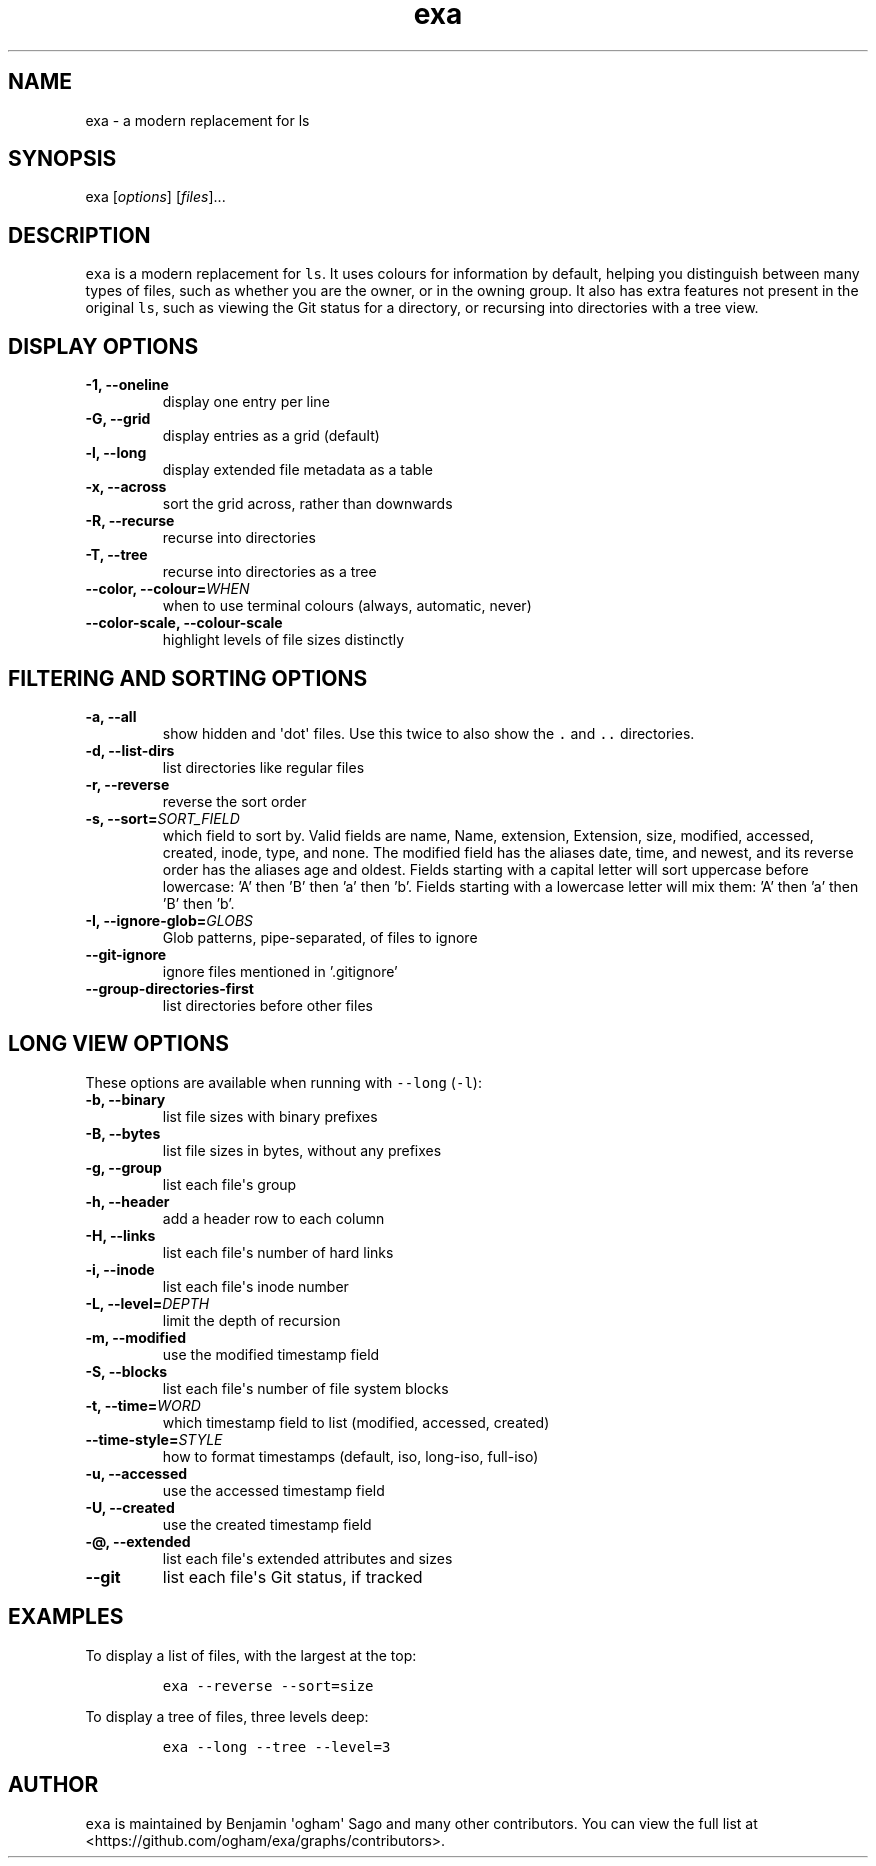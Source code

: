 .hy
.TH "exa" "1" "2017\-07\-07" "exa 0.7.0" ""
.SH NAME
.PP
exa \- a modern replacement for ls
.SH SYNOPSIS
.PP
exa [\f[I]options\f[]] [\f[I]files\f[]]...
.SH DESCRIPTION
.PP
\f[C]exa\f[] is a modern replacement for \f[C]ls\f[].
It uses colours for information by default, helping you distinguish
between many types of files, such as whether you are the owner, or in
the owning group.
It also has extra features not present in the original \f[C]ls\f[], such
as viewing the Git status for a directory, or recursing into directories
with a tree view.
.SH DISPLAY OPTIONS
.TP
.B \-1, \-\-oneline
display one entry per line
.RS
.RE
.TP
.B \-G, \-\-grid
display entries as a grid (default)
.RS
.RE
.TP
.B \-l, \-\-long
display extended file metadata as a table
.RS
.RE
.TP
.B \-x, \-\-across
sort the grid across, rather than downwards
.RS
.RE
.TP
.B \-R, \-\-recurse
recurse into directories
.RS
.RE
.TP
.B \-T, \-\-tree
recurse into directories as a tree
.RS
.RE
.TP
.B \-\-color, \-\-colour=\f[I]WHEN\f[]
when to use terminal colours (always, automatic, never)
.RS
.RE
.TP
.B \-\-color-scale, \-\-colour-scale
highlight levels of file sizes distinctly
.RS
.RE
.SH FILTERING AND SORTING OPTIONS
.TP
.B \-a, \-\-all
show hidden and \[aq]dot\[aq] files.
Use this twice to also show the \f[C].\f[] and \f[C]..\f[] directories.
.RS
.RE
.TP
.B \-d, \-\-list\-dirs
list directories like regular files
.RS
.RE
.TP
.B \-r, \-\-reverse
reverse the sort order
.RS
.RE
.TP
.B \-s, \-\-sort=\f[I]SORT_FIELD\f[]
which field to sort by.
Valid fields are name, Name, extension, Extension, size, modified, accessed, created, inode, type, and none.
The modified field has the aliases date, time, and newest, and its reverse order has the aliases age and oldest.
Fields starting with a capital letter will sort uppercase before lowercase: 'A' then 'B' then 'a' then 'b'.
Fields starting with a lowercase letter will mix them: 'A' then 'a' then 'B' then 'b'.
.RS
.RE
.TP
.B \-I, \-\-ignore\-glob=\f[I]GLOBS\f[]
Glob patterns, pipe-separated, of files to ignore
.RS
.RE
.TP
.B \-\-git\-ignore
ignore files mentioned in '.gitignore'
.RS
.RE
.TP
.B \-\-group\-directories\-first
list directories before other files
.RS
.RE
.SH LONG VIEW OPTIONS
.PP
These options are available when running with \f[C]\-\-long\f[]
(\f[C]\-l\f[]):
.TP
.B \-b, \-\-binary
list file sizes with binary prefixes
.RS
.RE
.TP
.B \-B, \-\-bytes
list file sizes in bytes, without any prefixes
.RS
.RE
.TP
.B \-g, \-\-group
list each file\[aq]s group
.RS
.RE
.TP
.B \-h, \-\-header
add a header row to each column
.RS
.RE
.TP
.B \-H, \-\-links
list each file\[aq]s number of hard links
.RS
.RE
.TP
.B \-i, \-\-inode
list each file\[aq]s inode number
.RS
.RE
.TP
.B \-L, \-\-level=\f[I]DEPTH\f[]
limit the depth of recursion
.RS
.RE
.TP
.B \-m, \-\-modified
use the modified timestamp field
.RS
.RE
.TP
.B \-S, \-\-blocks
list each file\[aq]s number of file system blocks
.RS
.RE
.TP
.B \-t, \-\-time=\f[I]WORD\f[]
which timestamp field to list (modified, accessed, created)
.RS
.RE
.TP
.B \-\-time\-style=\f[I]STYLE\f[]
how to format timestamps (default, iso, long-iso, full-iso)
.RS
.RE
.TP
.B \-u, \-\-accessed
use the accessed timestamp field
.RS
.RE
.TP
.B \-U, \-\-created
use the created timestamp field
.RS
.RE
.TP
.B \-\@, \-\-extended
list each file\[aq]s extended attributes and sizes
.RS
.RE
.TP
.B \-\-git
list each file\[aq]s Git status, if tracked
.RS
.RE
.SH EXAMPLES
.PP
To display a list of files, with the largest at the top:
.IP
.nf
\f[C]
exa\ \-\-reverse\ \-\-sort=size
\f[]
.fi
.PP
To display a tree of files, three levels deep:
.IP
.nf
\f[C]
exa\ \-\-long\ \-\-tree\ \-\-level=3
\f[]
.fi
.SH AUTHOR
.PP
\f[C]exa\f[] is maintained by Benjamin \[aq]ogham\[aq] Sago and many
other contributors.
You can view the full list at
<https://github.com/ogham/exa/graphs/contributors>.
